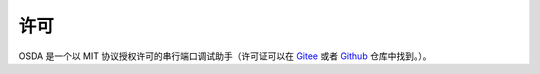 许可
####

OSDA 是一个以 MIT 协议授权许可的串行端口调试助手（许可证可以在 `Gitee`_ 或者 `Github`_ 仓库中找到。）。

.. _Gitee :
   https://gitee.com/leven9/OSDA/blob/master/LICENSE

.. _Github :
   https://github.com/leven99/OSDA/blob/master/LICENSE